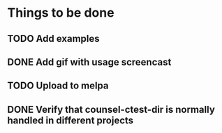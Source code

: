 * Things to be done
** TODO Add examples
** DONE Add gif with usage screencast
   CLOSED: [2019-07-17 Wed 00:17]
** TODO Upload to melpa
** DONE Verify that counsel-ctest-dir is normally handled in different projects
   CLOSED: [2019-07-27 Sat 21:51]
